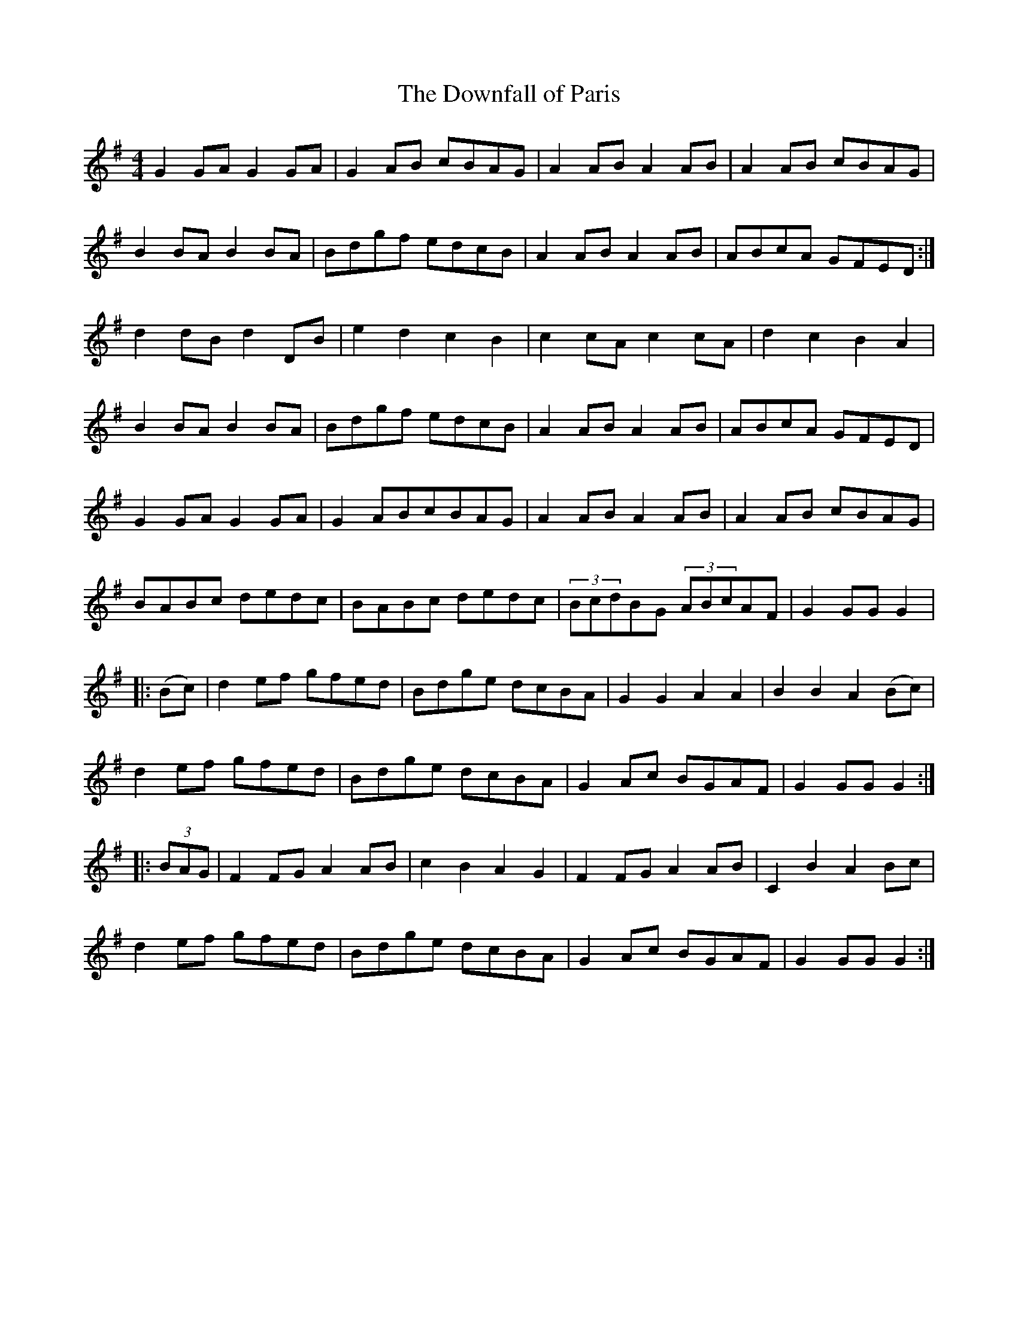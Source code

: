 X:11
T:The Downfall of Paris
B:O'Neill's 1562
R:hornpipe
M:4/4
L:1/8
K:G
G2GA G2GA | G2AB cBAG | A2AB A2AB | A2AB cBAG |
B2BA B2BA | Bdgf edcB | A2AB A2AB | ABcA GFED :|
d2dB d2DB | e2d2 c2B2 | c2cA c2cA | d2c2 B2A2 |
B2BA B2BA | Bdgf edcB | A2AB A2AB | ABcA GFED |
G2GA G2GA | G2ABcBAG | A2AB A2AB | A2AB cBAG |
BABc dedc | BABc dedc | (3BcdBG (3ABcAF | G2GG G2 |:
(Bc) | d2ef gfed | Bdge dcBA | G2G2 A2A2 | B2B2 A2(Bc) |
d2ef gfed | Bdge dcBA | G2Ac BGAF | G2GG G2 ::
(3BAG | F2FG A2AB | c2B2 A2G2 | F2FG A2AB | C2B2 A2Bc |
d2ef gfed | Bdge dcBA | G2Ac BGAF | G2GG G2 :|

